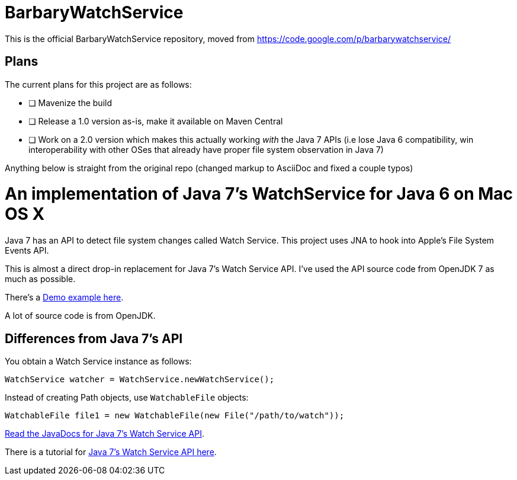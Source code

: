 = BarbaryWatchService

This is the official BarbaryWatchService repository, moved from https://code.google.com/p/barbarywatchservice/

== Plans
The current plans for this project are as follows:

 * [ ] Mavenize the build
 * [ ] Release a 1.0 version as-is, make it available on Maven Central
 * [ ] Work on a 2.0 version which makes this actually working _with_ the Java 7 APIs (i.e lose Java 6 compatibility, win interoperability with other OSes that already have proper file system observation in Java 7)

Anything below is straight from the original repo (changed markup to AsciiDoc and fixed a couple typos)

= An implementation of Java 7's WatchService for Java 6 on Mac OS X

Java 7 has an API to detect file system changes called Watch Service. This project uses JNA to hook into Apple's File System Events API.

This is almost a direct drop-in replacement for Java 7's Watch Service API. I've used the API source code from OpenJDK 7 as much as possible.

There's a link:Demo.asciidoc[Demo example here].

A lot of source code is from OpenJDK.

== Differences from Java 7's API
You obtain a Watch Service instance as follows:

[source,java]
WatchService watcher = WatchService.newWatchService();

Instead of creating Path objects, use `WatchableFile` objects:
[source,java]
WatchableFile file1 = new WatchableFile(new File("/path/to/watch"));

http://openjdk.java.net/projects/nio/javadoc/java/nio/file/WatchService.html[Read the JavaDocs for Java 7's Watch Service API].

There is a tutorial for http://blogs.sun.com/thejavatutorials/entry/watching_a_directory_for_changes[Java 7's Watch Service API here].
